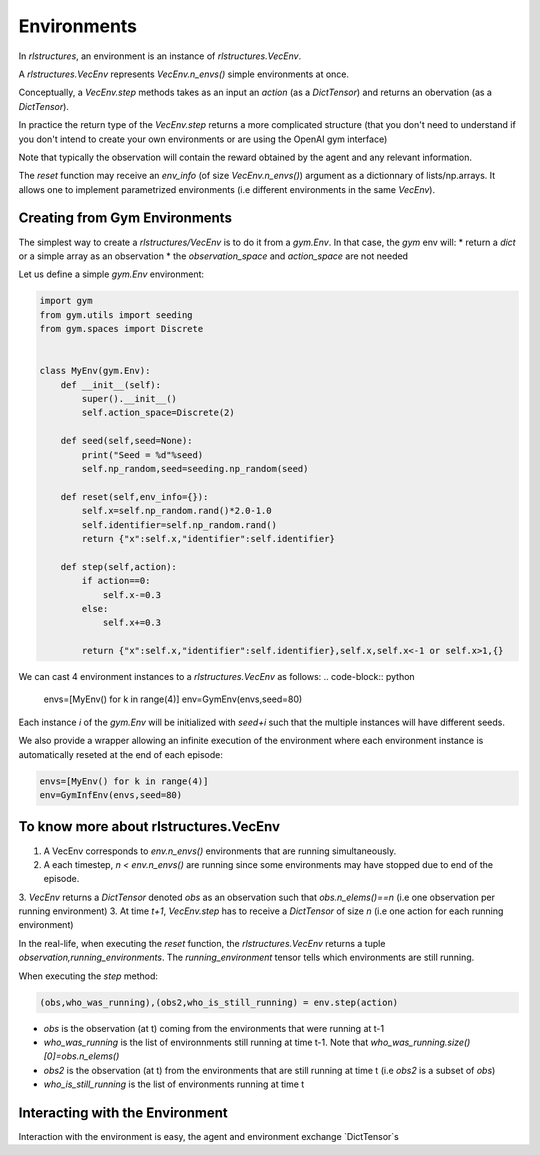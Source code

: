 Environments
============

In `rlstructures`, an environment is an instance of `rlstructures.VecEnv`.

A `rlstructures.VecEnv` represents `VecEnv.n_envs()` simple environments at once.

Conceptually, a `VecEnv.step` methods takes as an input an `action` (as a `DictTensor`) and returns an obervation (as a `DictTensor`).

In practice the return type of the `VecEnv.step` returns a more complicated structure (that you don't need to understand if you don't intend to create your own environments or are using the OpenAI gym interface)

Note that typically the observation will contain the reward obtained by the agent and any relevant information.

The `reset` function may receive an `env_info` (of size `VecEnv.n_envs()`) argument as a dictionnary of lists/np.arrays. It allows one to implement parametrized environments (i.e different environments in the same `VecEnv`).

Creating from Gym Environments
-------------------------------------------

The simplest way to create a `rlstructures/VecEnv` is to do it from a `gym.Env`. In that case, the `gym` env will:
* return a `dict` or a simple array as an observation
* the `observation_space` and `action_space` are not needed

Let us define a simple `gym.Env` environment:

.. code-block:: python


    import gym
    from gym.utils import seeding
    from gym.spaces import Discrete


    class MyEnv(gym.Env):
        def __init__(self):
            super().__init__()
            self.action_space=Discrete(2)

        def seed(self,seed=None):
            print("Seed = %d"%seed)
            self.np_random,seed=seeding.np_random(seed)

        def reset(self,env_info={}):
            self.x=self.np_random.rand()*2.0-1.0
            self.identifier=self.np_random.rand()
            return {"x":self.x,"identifier":self.identifier}

        def step(self,action):
            if action==0:
                self.x-=0.3
            else:
                self.x+=0.3

            return {"x":self.x,"identifier":self.identifier},self.x,self.x<-1 or self.x>1,{}

We can cast 4 environment instances to a `rlstructures.VecEnv` as follows:
.. code-block:: python

    envs=[MyEnv() for k in range(4)]
    env=GymEnv(envs,seed=80)

Each instance `i` of the `gym.Env` will be initialized with `seed+i` such that the multiple instances will have different seeds.

We also provide a wrapper allowing an infinite execution of the environment where each environment instance is automatically reseted at the end of each episode:

.. code-block:: python

    envs=[MyEnv() for k in range(4)]
    env=GymInfEnv(envs,seed=80)

To know more about rlstructures.VecEnv
--------------------------------------

1. A VecEnv corresponds to `env.n_envs()` environments that are running simultaneously.
2. A each timestep, `n < env.n_envs()` are running since some environments may have stopped due to end of the episode.
3. `VecEnv` returns a `DictTensor` denoted `obs` as an observation such that `obs.n_elems()==n` (i.e one observation per running environment)
3. At time `t+1`, `VecEnv.step` has to receive a `DictTensor` of size `n` (i.e one action for each running environment)

In the real-life, when executing the `reset` function, the `rlstructures.VecEnv` returns a tuple `observation,running_environments`. The `running_environment` tensor tells which environments are still running.

When executing the `step` method:

.. code-block:: python

    (obs,who_was_running),(obs2,who_is_still_running) = env.step(action)

* `obs` is the observation (at t) coming from the environments that were running at t-1
* `who_was_running` is the list of environnments still running at time t-1. Note that `who_was_running.size()[0]=obs.n_elems()`
* `obs2` is the observation (at t) from the environments that are still running at time t (i.e `obs2` is a subset of `obs`)
* `who_is_still_running` is the list of environments running at time t


Interacting with the Environment
--------------------------------

Interaction with the environment is easy, the agent and environment exchange `DictTensor`s

.. code-block:: python
    obs,who_is_still_running=env.reset()
    print(obs)
    n_running=who_is_still_running.size()[0]
    while n_running>0: #While some envs are still running
        action=DictTensor({"action":torch.tensor([0]).repeat(n_running)})
        (obs,who_was_running),(obs2,who_is_still_running) = env.step(action)
        n_running=who_is_still_running.size()[0]
        print(obs2)
